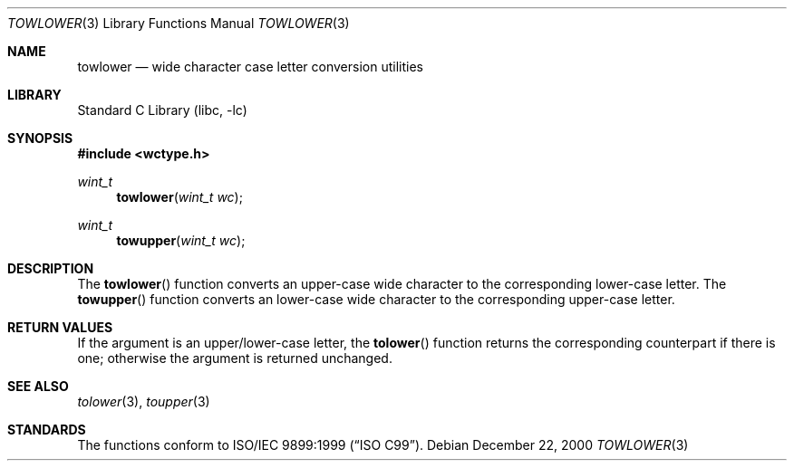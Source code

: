 .\"	towlower.3,v 1.7 2003/09/08 17:54:31 wiz Exp
.\"
.\" Copyright (c) 1989, 1991 The Regents of the University of California.
.\" All rights reserved.
.\"
.\" This code is derived from software contributed to Berkeley by
.\" the American National Standards Committee X3, on Information
.\" Processing Systems.
.\"
.\" Redistribution and use in source and binary forms, with or without
.\" modification, are permitted provided that the following conditions
.\" are met:
.\" 1. Redistributions of source code must retain the above copyright
.\"    notice, this list of conditions and the following disclaimer.
.\" 2. Redistributions in binary form must reproduce the above copyright
.\"    notice, this list of conditions and the following disclaimer in the
.\"    documentation and/or other materials provided with the distribution.
.\" 3. Neither the name of the University nor the names of its contributors
.\"    may be used to endorse or promote products derived from this software
.\"    without specific prior written permission.
.\"
.\" THIS SOFTWARE IS PROVIDED BY THE REGENTS AND CONTRIBUTORS ``AS IS'' AND
.\" ANY EXPRESS OR IMPLIED WARRANTIES, INCLUDING, BUT NOT LIMITED TO, THE
.\" IMPLIED WARRANTIES OF MERCHANTABILITY AND FITNESS FOR A PARTICULAR PURPOSE
.\" ARE DISCLAIMED.  IN NO EVENT SHALL THE REGENTS OR CONTRIBUTORS BE LIABLE
.\" FOR ANY DIRECT, INDIRECT, INCIDENTAL, SPECIAL, EXEMPLARY, OR CONSEQUENTIAL
.\" DAMAGES (INCLUDING, BUT NOT LIMITED TO, PROCUREMENT OF SUBSTITUTE GOODS
.\" OR SERVICES; LOSS OF USE, DATA, OR PROFITS; OR BUSINESS INTERRUPTION)
.\" HOWEVER CAUSED AND ON ANY THEORY OF LIABILITY, WHETHER IN CONTRACT, STRICT
.\" LIABILITY, OR TORT (INCLUDING NEGLIGENCE OR OTHERWISE) ARISING IN ANY WAY
.\" OUT OF THE USE OF THIS SOFTWARE, EVEN IF ADVISED OF THE POSSIBILITY OF
.\" SUCH DAMAGE.
.\"
.\"	@(#)tolower.3	5.2 (Berkeley) 6/29/91
.\"
.Dd December 22, 2000
.Dt TOWLOWER 3
.Os
.Sh NAME
.Nm towlower
.Nd wide character case letter conversion utilities
.Sh LIBRARY
.Lb libc
.Sh SYNOPSIS
.In wctype.h
.Ft wint_t
.Fn towlower "wint_t wc"
.Ft wint_t
.Fn towupper "wint_t wc"
.Sh DESCRIPTION
The
.Fn towlower
function converts an upper-case wide character to the corresponding lower-case
letter.
The
.Fn towupper
function converts an lower-case wide character to the corresponding upper-case
letter.
.Sh RETURN VALUES
If the argument is an upper/lower-case letter, the
.Fn tolower
function returns the corresponding counterpart if there is
one; otherwise the argument is returned unchanged.
.Sh SEE ALSO
.Xr tolower 3 ,
.Xr toupper 3
.Sh STANDARDS
The functions conform to
.St -isoC-99 .

